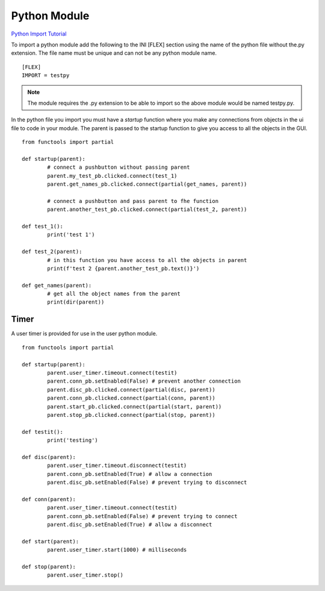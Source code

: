 Python Module
=============

`Python Import Tutorial <https://youtu.be/QC4K_8VMc6Y>`_

To import a python module add the following to the INI [FLEX] section using the
name of the python file without the.py extension. The file name must be unique
and can not be any python module name.
::

	[FLEX]
	IMPORT = testpy

.. note:: The module requires the .py extension to be able to import so the
   above module would be named testpy.py.

In the python file you import you must have a `startup` function where you make
any connections from objects in the ui file to code in your module. The parent
is passed to the startup function to give you access to all the objects in the
GUI.
::

	from functools import partial

	def startup(parent):
		# connect a pushbutton without passing parent
		parent.my_test_pb.clicked.connect(test_1)
		parent.get_names_pb.clicked.connect(partial(get_names, parent))

		# connect a pushbutton and pass parent to fhe function
		parent.another_test_pb.clicked.connect(partial(test_2, parent))

	def test_1():
		print('test 1')

	def test_2(parent):
		# in this function you have access to all the objects in parent
		print(f'test 2 {parent.another_test_pb.text()}')

	def get_names(parent):
		# get all the object names from the parent
		print(dir(parent))


Timer
-----

A user timer is provided for use in the user python module.
::

	from functools import partial

	def startup(parent):
		parent.user_timer.timeout.connect(testit)
		parent.conn_pb.setEnabled(False) # prevent another connection
		parent.disc_pb.clicked.connect(partial(disc, parent))
		parent.conn_pb.clicked.connect(partial(conn, parent))
		parent.start_pb.clicked.connect(partial(start, parent))
		parent.stop_pb.clicked.connect(partial(stop, parent))

	def testit():
		print('testing')

	def disc(parent):
		parent.user_timer.timeout.disconnect(testit)
		parent.conn_pb.setEnabled(True) # allow a connection
		parent.disc_pb.setEnabled(False) # prevent trying to disconnect

	def conn(parent):
		parent.user_timer.timeout.connect(testit)
		parent.conn_pb.setEnabled(False) # prevent trying to connect
		parent.disc_pb.setEnabled(True) # allow a disconnect

	def start(parent):
		parent.user_timer.start(1000) # milliseconds

	def stop(parent):
		parent.user_timer.stop()





